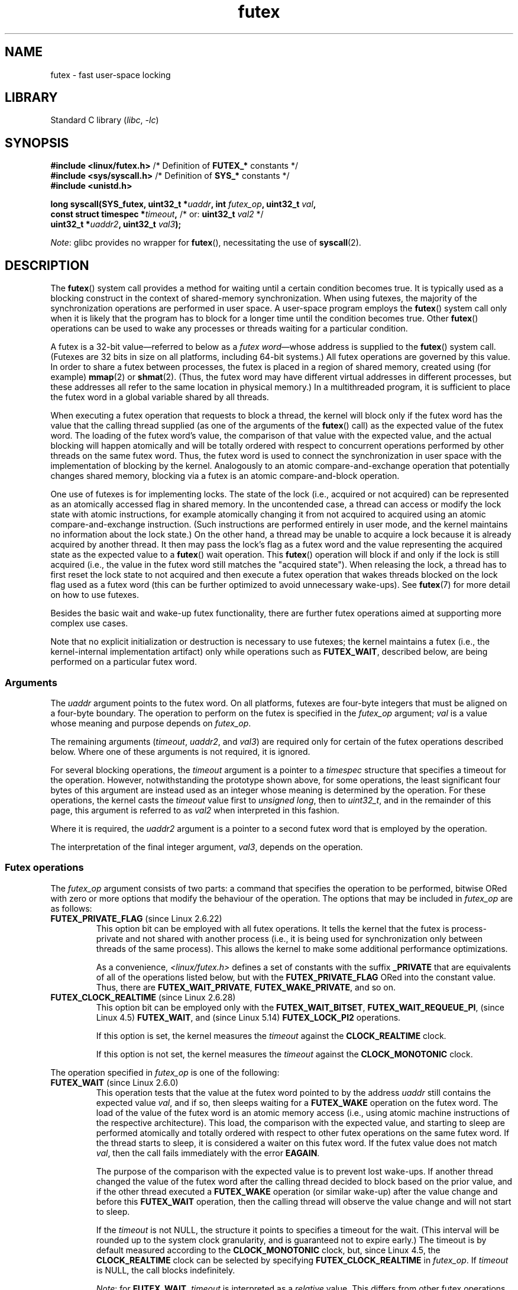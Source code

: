 .\" Copyright, the authors of the Linux man-pages project
.\"
.\" %%%LICENSE_START(FREELY_REDISTRIBUTABLE)
.\" may be freely modified and distributed
.\" %%%LICENSE_END
.\"
.\" FIXME Still to integrate are some points from Torvald Riegel's mail of
.\" 2015-01-23:
.\"       http://thread.gmane.org/gmane.linux.kernel/1703405/focus=7977
.\"
.\" FIXME Do we need to add some text regarding Torvald Riegel's 2015-01-24 mail
.\"       http://thread.gmane.org/gmane.linux.kernel/1703405/focus=1873242
.\"
.TH futex 2 (date) "Linux man-pages (unreleased)"
.SH NAME
futex \- fast user-space locking
.SH LIBRARY
Standard C library
.RI ( libc ,\~ \-lc )
.SH SYNOPSIS
.nf
.P
.BR "#include <linux/futex.h>" "      /* Definition of " FUTEX_* " constants */"
.BR "#include <sys/syscall.h>" "      /* Definition of " SYS_* " constants */"
.B #include <unistd.h>
.P
.BI "long syscall(SYS_futex, uint32_t *" uaddr ", int " futex_op \
", uint32_t " val ,
.BI "             const struct timespec *" timeout \
",   \f[R]/* or:\f[] uint32_t " val2 " \f[R]*/\f[]"
.BI "             uint32_t *" uaddr2 ", uint32_t " val3 );
.fi
.P
.IR Note :
glibc provides no wrapper for
.BR futex (),
necessitating the use of
.BR syscall (2).
.SH DESCRIPTION
The
.BR futex ()
system call provides a method for waiting until a certain condition becomes
true.
It is typically used as a blocking construct in the context of
shared-memory synchronization.
When using futexes, the majority of
the synchronization operations are performed in user space.
A user-space program employs the
.BR futex ()
system call only when it is likely that the program has to block for
a longer time until the condition becomes true.
Other
.BR futex ()
operations can be used to wake any processes or threads waiting
for a particular condition.
.P
A futex is a 32-bit value\[em]referred to below as a
.IR "futex word" \[em]whose
address is supplied to the
.BR futex ()
system call.
(Futexes are 32 bits in size on all platforms, including 64-bit systems.)
All futex operations are governed by this value.
In order to share a futex between processes,
the futex is placed in a region of shared memory,
created using (for example)
.BR mmap (2)
or
.BR shmat (2).
(Thus, the futex word may have different
virtual addresses in different processes,
but these addresses all refer to the same location in physical memory.)
In a multithreaded program, it is sufficient to place the futex word
in a global variable shared by all threads.
.P
When executing a futex operation that requests to block a thread,
the kernel will block only if the futex word has the value that the
calling thread supplied (as one of the arguments of the
.BR futex ()
call) as the expected value of the futex word.
The loading of the futex word's value,
the comparison of that value with the expected value,
and the actual blocking will happen atomically and will be totally ordered
with respect to concurrent operations performed by other threads
on the same futex word.
.\" Notes from Darren Hart (Dec 2015):
.\"     Totally ordered with respect futex operations refers to semantics
.\"     of the ACQUIRE/RELEASE operations and how they impact ordering of
.\"     memory reads and writes. The kernel futex operations are protected
.\"     by spinlocks, which ensure that all operations are serialized
.\"     with respect to one another.
.\"
.\"     This is a lot to attempt to define in this document. Perhaps a
.\"     reference to linux/Documentation/memory-barriers.txt as a footnote
.\"     would be sufficient? Or perhaps for this manual, "serialized" would
.\"     be sufficient, with a footnote regarding "totally ordered" and a
.\"     pointer to the memory-barrier documentation?
Thus, the futex word is used to connect the synchronization in user space
with the implementation of blocking by the kernel.
Analogously to an atomic
compare-and-exchange operation that potentially changes shared memory,
blocking via a futex is an atomic compare-and-block operation.
.\" FIXME(Torvald Riegel):
.\" Eventually we want to have some text in NOTES to satisfy
.\" the reference in the following sentence
.\"     See NOTES for a detailed specification of
.\"     the synchronization semantics.
.P
One use of futexes is for implementing locks.
The state of the lock (i.e., acquired or not acquired)
can be represented as an atomically accessed flag in shared memory.
In the uncontended case,
a thread can access or modify the lock state with atomic instructions,
for example atomically changing it from not acquired to acquired
using an atomic compare-and-exchange instruction.
(Such instructions are performed entirely in user mode,
and the kernel maintains no information about the lock state.)
On the other hand, a thread may be unable to acquire a lock because
it is already acquired by another thread.
It then may pass the lock's flag as a futex word and the value
representing the acquired state as the expected value to a
.BR futex ()
wait operation.
This
.BR futex ()
operation will block if and only if the lock is still acquired
(i.e., the value in the futex word still matches the "acquired state").
When releasing the lock, a thread has to first reset the
lock state to not acquired and then execute a futex
operation that wakes threads blocked on the lock flag used as a futex word
(this can be further optimized to avoid unnecessary wake-ups).
See
.BR futex (7)
for more detail on how to use futexes.
.P
Besides the basic wait and wake-up futex functionality, there are further
futex operations aimed at supporting more complex use cases.
.P
Note that
no explicit initialization or destruction is necessary to use futexes;
the kernel maintains a futex
(i.e., the kernel-internal implementation artifact)
only while operations such as
.BR FUTEX_WAIT ,
described below, are being performed on a particular futex word.
.\"
.SS Arguments
The
.I uaddr
argument points to the futex word.
On all platforms, futexes are four-byte
integers that must be aligned on a four-byte boundary.
The operation to perform on the futex is specified in the
.I futex_op
argument;
.I val
is a value whose meaning and purpose depends on
.IR futex_op .
.P
The remaining arguments
.RI ( timeout ,
.IR uaddr2 ,
and
.IR val3 )
are required only for certain of the futex operations described below.
Where one of these arguments is not required, it is ignored.
.P
For several blocking operations, the
.I timeout
argument is a pointer to a
.I timespec
structure that specifies a timeout for the operation.
However,  notwithstanding the prototype shown above, for some operations,
the least significant four bytes of this argument are instead
used as an integer whose meaning is determined by the operation.
For these operations, the kernel casts the
.I timeout
value first to
.IR "unsigned long",
then to
.IR uint32_t ,
and in the remainder of this page, this argument is referred to as
.I val2
when interpreted in this fashion.
.P
Where it is required, the
.I uaddr2
argument is a pointer to a second futex word that is employed
by the operation.
.P
The interpretation of the final integer argument,
.IR val3 ,
depends on the operation.
.\"
.\""""""""""""""""""""""""""""""""""""""""""""""""""""""""""""""""""""""
.\"
.SS Futex operations
The
.I futex_op
argument consists of two parts:
a command that specifies the operation to be performed,
bitwise ORed with zero or more options that
modify the behaviour of the operation.
The options that may be included in
.I futex_op
are as follows:
.TP
.BR FUTEX_PRIVATE_FLAG " (since Linux 2.6.22)"
.\" commit 34f01cc1f512fa783302982776895c73714ebbc2
This option bit can be employed with all futex operations.
It tells the kernel that the futex is process-private and not shared
with another process (i.e., it is being used for synchronization
only between threads of the same process).
This allows the kernel to make some additional performance optimizations.
.\" I.e., It allows the kernel choose the fast path for validating
.\" the user-space address and avoids expensive VMA lookups,
.\" taking reference counts on file backing store, and so on.
.IP
As a convenience,
.I <linux/futex.h>
defines a set of constants with the suffix
.B _PRIVATE
that are equivalents of all of the operations listed below,
.\" except the obsolete FUTEX_FD, for which the "private" flag was
.\" meaningless
but with the
.B FUTEX_PRIVATE_FLAG
ORed into the constant value.
Thus, there are
.BR FUTEX_WAIT_PRIVATE ,
.BR FUTEX_WAKE_PRIVATE ,
and so on.
.TP
.BR FUTEX_CLOCK_REALTIME " (since Linux 2.6.28)"
.\" commit 1acdac104668a0834cfa267de9946fac7764d486
This option bit can be employed only with the
.BR FUTEX_WAIT_BITSET ,
.BR FUTEX_WAIT_REQUEUE_PI ,
(since Linux 4.5)
.\" commit 337f13046ff03717a9e99675284a817527440a49
.BR FUTEX_WAIT ,
and
(since Linux 5.14)
.\" commit bf22a6976897977b0a3f1aeba6823c959fc4fdae
.B FUTEX_LOCK_PI2
operations.
.IP
If this option is set, the kernel measures the
.I timeout
against the
.B CLOCK_REALTIME
clock.
.IP
If this option is not set, the kernel measures the
.I timeout
against the
.B CLOCK_MONOTONIC
clock.
.P
The operation specified in
.I futex_op
is one of the following:
.\"
.\""""""""""""""""""""""""""""""""""""""""""""""""""""""""""""""""""""""
.\"
.TP
.BR FUTEX_WAIT " (since Linux 2.6.0)"
.\" Strictly speaking, since some time in Linux 2.5.x
This operation tests that the value at the
futex word pointed to by the address
.I uaddr
still contains the expected value
.IR val ,
and if so, then sleeps waiting for a
.B FUTEX_WAKE
operation on the futex word.
The load of the value of the futex word is an atomic memory
access (i.e., using atomic machine instructions of the respective
architecture).
This load, the comparison with the expected value, and
starting to sleep are performed atomically
.\" FIXME: Torvald, I think we may need to add some explanation of
.\" "totally ordered" here.
and totally ordered
with respect to other futex operations on the same futex word.
If the thread starts to sleep,
it is considered a waiter on this futex word.
If the futex value does not match
.IR val ,
then the call fails immediately with the error
.BR EAGAIN .
.IP
The purpose of the comparison with the expected value is to prevent lost
wake-ups.
If another thread changed the value of the futex word after the
calling thread decided to block based on the prior value,
and if the other thread executed a
.B FUTEX_WAKE
operation (or similar wake-up) after the value change and before this
.B FUTEX_WAIT
operation, then the calling thread will observe the
value change and will not start to sleep.
.IP
If the
.I timeout
is not NULL, the structure it points to specifies a
timeout for the wait.
(This interval will be rounded up to the system clock granularity,
and is guaranteed not to expire early.)
The timeout is by default measured according to the
.B CLOCK_MONOTONIC
clock, but, since Linux 4.5, the
.B CLOCK_REALTIME
clock can be selected by specifying
.B FUTEX_CLOCK_REALTIME
in
.IR futex_op .
If
.I timeout
is NULL, the call blocks indefinitely.
.IP
.IR Note :
for
.BR FUTEX_WAIT ,
.I timeout
is interpreted as a
.I relative
value.
This differs from other futex operations, where
.I timeout
is interpreted as an absolute value.
To obtain the equivalent of
.B FUTEX_WAIT
with an absolute timeout, employ
.B FUTEX_WAIT_BITSET
with
.I val3
specified as
.BR FUTEX_BITSET_MATCH_ANY .
.IP
The arguments
.I uaddr2
and
.I val3
are ignored.
.\" FIXME . (Torvald) I think we should remove this.  Or maybe adapt to a
.\" different example.
.\"
.\"     For
.\"     .BR futex (7),
.\"     this call is executed if decrementing the count gave a negative value
.\"     (indicating contention),
.\"     and will sleep until another process or thread releases
.\"     the futex and executes the
.\"     .B FUTEX_WAKE
.\"     operation.
.\"
.\""""""""""""""""""""""""""""""""""""""""""""""""""""""""""""""""""""""
.\"
.TP
.BR FUTEX_WAKE " (since Linux 2.6.0)"
.\" Strictly speaking, since Linux 2.5.x
This operation wakes at most
.I val
of the waiters that are waiting (e.g., inside
.BR FUTEX_WAIT )
on the futex word at the address
.IR uaddr .
Most commonly,
.I val
is specified as either 1 (wake up a single waiter) or
.B INT_MAX
(wake up all waiters).
No guarantee is provided about which waiters are awoken
(e.g., a waiter with a higher scheduling priority is not guaranteed
to be awoken in preference to a waiter with a lower priority).
.IP
The arguments
.IR timeout ,
.IR uaddr2 ,
and
.I val3
are ignored.
.\" FIXME . (Torvald) I think we should remove this.  Or maybe adapt to
.\" a different example.
.\"
.\"     For
.\"     .BR futex (7),
.\"     this is executed if incrementing the count showed that
.\"     there were waiters,
.\"     once the futex value has been set to 1
.\"     (indicating that it is available).
.\"
.\" How does "incrementing the count show that there were waiters"?
.\"
.\""""""""""""""""""""""""""""""""""""""""""""""""""""""""""""""""""""""
.\"
.TP
.BR FUTEX_FD " (from Linux 2.6.0 up to and including Linux 2.6.25)"
.\" Strictly speaking, from Linux 2.5.x to Linux 2.6.25
This operation creates a file descriptor that is associated with
the futex at
.IR uaddr .
The caller must close the returned file descriptor after use.
When another process or thread performs a
.B FUTEX_WAKE
on the futex word, the file descriptor indicates as being readable with
.BR select (2),
.BR poll (2),
and
.BR epoll (7)
.IP
The file descriptor can be used to obtain asynchronous notifications: if
.I val
is nonzero, then, when another process or thread executes a
.BR FUTEX_WAKE ,
the caller will receive the signal number that was passed in
.IR val .
.IP
The arguments
.IR timeout ,
.IR uaddr2 ,
and
.I val3
are ignored.
.IP
Because it was inherently racy,
.B FUTEX_FD
has been removed
.\" commit 82af7aca56c67061420d618cc5a30f0fd4106b80
from Linux 2.6.26 onward.
.\"
.\""""""""""""""""""""""""""""""""""""""""""""""""""""""""""""""""""""""
.\"
.TP
.BR FUTEX_REQUEUE " (since Linux 2.6.0)"
This operation performs the same task as
.B FUTEX_CMP_REQUEUE
(see below), except that no check is made using the value in
.IR  val3 .
(The argument
.I val3
is ignored.)
.\"
.\""""""""""""""""""""""""""""""""""""""""""""""""""""""""""""""""""""""
.\"
.TP
.BR FUTEX_CMP_REQUEUE " (since Linux 2.6.7)"
This operation first checks whether the location
.I uaddr
still contains the value
.IR val3 .
If not, the operation fails with the error
.BR EAGAIN .
Otherwise, the operation wakes up a maximum of
.I val
waiters that are waiting on the futex at
.IR uaddr .
If there are more than
.I val
waiters, then the remaining waiters are removed
from the wait queue of the source futex at
.I uaddr
and added to the wait queue of the target futex at
.IR uaddr2 .
The
.I val2
argument specifies an upper limit on the number of waiters
that are requeued to the futex at
.IR uaddr2 .
.IP
.\" FIXME(Torvald) Is the following correct?  Or is just the decision
.\" which threads to wake or requeue part of the atomic operation?
The load from
.I uaddr
is an atomic memory access (i.e., using atomic machine instructions of
the respective architecture).
This load, the comparison with
.IR val3 ,
and the requeueing of any waiters are performed atomically and totally
ordered with respect to other operations on the same futex word.
.\" Notes from a f2f conversation with Thomas Gleixner (Aug 2015): ###
.\"	The operation is serialized with respect to operations on both
.\"	source and target futex. No other waiter can enqueue itself
.\"	for waiting and no other waiter can dequeue itself because of
.\"	a timeout or signal.
.IP
Typical values to specify for
.I val
are 0 or 1.
(Specifying
.B INT_MAX
is not useful, because it would make the
.B FUTEX_CMP_REQUEUE
operation equivalent to
.BR FUTEX_WAKE .)
The limit value specified via
.I val2
is typically either 1 or
.BR INT_MAX .
(Specifying the argument as 0 is not useful, because it would make the
.B FUTEX_CMP_REQUEUE
operation equivalent to
.BR FUTEX_WAKE .)
.IP
The
.B FUTEX_CMP_REQUEUE
operation was added as a replacement for the earlier
.BR FUTEX_REQUEUE .
The difference is that the check of the value at
.I uaddr
can be used to ensure that requeueing happens only under certain
conditions, which allows race conditions to be avoided in certain use cases.
.\" But, as Rich Felker points out, there remain valid use cases for
.\" FUTEX_REQUEUE, for example, when the calling thread is requeuing
.\" the target(s) to a lock that the calling thread owns
.\"     From: Rich Felker <dalias@libc.org>
.\"     Date: Wed, 29 Oct 2014 22:43:17 -0400
.\"     To: Darren Hart <dvhart@infradead.org>
.\"     CC: libc-alpha@sourceware.org, ...
.\"     Subject: Re: Add futex wrapper to glibc?
.IP
Both
.B FUTEX_REQUEUE
and
.B FUTEX_CMP_REQUEUE
can be used to avoid "thundering herd" wake-ups that could occur when using
.B FUTEX_WAKE
in cases where all of the waiters that are woken need to acquire
another futex.
Consider the following scenario,
where multiple waiter threads are waiting on B,
a wait queue implemented using a futex:
.IP
.in +4n
.EX
lock(A)
while (!check_value(V)) {
    unlock(A);
    block_on(B);
    lock(A);
};
unlock(A);
.EE
.in
.IP
If a waker thread used
.BR FUTEX_WAKE ,
then all waiters waiting on B would be woken up,
and they would all try to acquire lock A.
However, waking all of the threads in this manner would be pointless because
all except one of the threads would immediately block on lock A again.
By contrast, a requeue operation wakes just one waiter and moves
the other waiters to lock A,
and when the woken waiter unlocks A then the next waiter can proceed.
.\"
.\""""""""""""""""""""""""""""""""""""""""""""""""""""""""""""""""""""""
.\"
.TP
.BR FUTEX_WAKE_OP " (since Linux 2.6.14)"
.\" commit 4732efbeb997189d9f9b04708dc26bf8613ed721
.\"	Author: Jakub Jelinek <jakub@redhat.com>
.\"	Date:   Tue Sep 6 15:16:25 2005 -0700
.\" FIXME. (Torvald) The glibc condvar implementation is currently being
.\"     revised (e.g., to not use an internal lock anymore).
.\"     It is probably more future-proof to remove this paragraph.
.\" [Torvald, do you have an update here?]
This operation was added to support some user-space use cases
where more than one futex must be handled at the same time.
The most notable example is the implementation of
.BR pthread_cond_signal (3),
which requires operations on two futexes,
the one used to implement the mutex and the one used in the implementation
of the wait queue associated with the condition variable.
.B FUTEX_WAKE_OP
allows such cases to be implemented without leading to
high rates of contention and context switching.
.IP
The
.B FUTEX_WAKE_OP
operation is equivalent to executing the following code atomically
and totally ordered with respect to other futex operations on
any of the two supplied futex words:
.IP
.in +4n
.EX
uint32_t oldval = *(uint32_t *) uaddr2;
*(uint32_t *) uaddr2 = oldval \f[I]op\f[] \f[I]oparg\f[];
futex(uaddr, FUTEX_WAKE, val, 0, 0, 0);
if (oldval \f[I]cmp\f[] \f[I]cmparg\f[])
    futex(uaddr2, FUTEX_WAKE, val2, 0, 0, 0);
.EE
.in
.IP
In other words,
.B FUTEX_WAKE_OP
does the following:
.RS
.IP \[bu] 3
saves the original value of the futex word at
.I uaddr2
and performs an operation to modify the value of the futex at
.IR uaddr2 ;
this is an atomic read-modify-write memory access (i.e., using atomic
machine instructions of the respective architecture)
.IP \[bu]
wakes up a maximum of
.I val
waiters on the futex for the futex word at
.IR uaddr ;
and
.IP \[bu]
dependent on the results of a test of the original value of the
futex word at
.IR uaddr2 ,
wakes up a maximum of
.I val2
waiters on the futex for the futex word at
.IR uaddr2 .
.RE
.IP
The operation and comparison that are to be performed are encoded
in the bits of the argument
.IR val3 .
Pictorially, the encoding is:
.IP
.in +4n
.EX
+---+---+-----------+-----------+
|op |cmp|   oparg   |  cmparg   |
+---+---+-----------+-----------+
  4   4       12          12    <== # of bits
.EE
.in
.IP
Expressed in code, the encoding is:
.IP
.in +4n
.EX
#define FUTEX_OP(op, oparg, cmp, cmparg) \[rs]
                (((op & 0xf) << 28) | \[rs]
                ((cmp & 0xf) << 24) | \[rs]
                ((oparg & 0xfff) << 12) | \[rs]
                (cmparg & 0xfff))
.EE
.in
.IP
In the above,
.I op
and
.I cmp
are each one of the codes listed below.
The
.I oparg
and
.I cmparg
components are literal numeric values, except as noted below.
.IP
The
.I op
component has one of the following values:
.IP
.in +4n
.EX
FUTEX_OP_SET        0  /* uaddr2 = oparg; */
FUTEX_OP_ADD        1  /* uaddr2 += oparg; */
FUTEX_OP_OR         2  /* uaddr2 |= oparg; */
FUTEX_OP_ANDN       3  /* uaddr2 &= \[ti]oparg; */
FUTEX_OP_XOR        4  /* uaddr2 \[ha]= oparg; */
.EE
.in
.IP
In addition, bitwise ORing the following value into
.I op
causes
.I (1\~<<\~oparg)
to be used as the operand:
.IP
.in +4n
.EX
FUTEX_OP_ARG_SHIFT  8  /* Use (1 << oparg) as operand */
.EE
.in
.IP
The
.I cmp
field is one of the following:
.IP
.in +4n
.EX
FUTEX_OP_CMP_EQ     0  /* if (oldval == cmparg) wake */
FUTEX_OP_CMP_NE     1  /* if (oldval != cmparg) wake */
FUTEX_OP_CMP_LT     2  /* if (oldval < cmparg) wake */
FUTEX_OP_CMP_LE     3  /* if (oldval <= cmparg) wake */
FUTEX_OP_CMP_GT     4  /* if (oldval > cmparg) wake */
FUTEX_OP_CMP_GE     5  /* if (oldval >= cmparg) wake */
.EE
.in
.IP
The return value of
.B FUTEX_WAKE_OP
is the sum of the number of waiters woken on the futex
.I uaddr
plus the number of waiters woken on the futex
.IR uaddr2 .
.\"
.\""""""""""""""""""""""""""""""""""""""""""""""""""""""""""""""""""""""
.\"
.TP
.BR FUTEX_WAIT_BITSET " (since Linux 2.6.25)"
.\" commit cd689985cf49f6ff5c8eddc48d98b9d581d9475d
This operation is like
.B FUTEX_WAIT
except that
.I val3
is used to provide a 32-bit bit mask to the kernel.
This bit mask, in which at least one bit must be set,
is stored in the kernel-internal state of the waiter.
See the description of
.B FUTEX_WAKE_BITSET
for further details.
.IP
If
.I timeout
is not NULL, the structure it points to specifies
an absolute timeout for the wait operation.
If
.I timeout
is NULL, the operation can block indefinitely.
.IP
The
.I uaddr2
argument is ignored.
.\"
.\""""""""""""""""""""""""""""""""""""""""""""""""""""""""""""""""""""""
.\"
.TP
.BR FUTEX_WAKE_BITSET " (since Linux 2.6.25)"
.\" commit cd689985cf49f6ff5c8eddc48d98b9d581d9475d
This operation is the same as
.B FUTEX_WAKE
except that the
.I val3
argument is used to provide a 32-bit bit mask to the kernel.
This bit mask, in which at least one bit must be set,
is used to select which waiters should be woken up.
The selection is done by a bitwise AND of the "wake" bit mask
(i.e., the value in
.IR val3 )
and the bit mask which is stored in the kernel-internal
state of the waiter (the "wait" bit mask that is set using
.BR FUTEX_WAIT_BITSET ).
All of the waiters for which the result of the AND is nonzero are woken up;
the remaining waiters are left sleeping.
.IP
The effect of
.B FUTEX_WAIT_BITSET
and
.B FUTEX_WAKE_BITSET
is to allow selective wake-ups among multiple waiters that are blocked
on the same futex.
However, note that, depending on the use case,
employing this bit-mask multiplexing feature on a
futex can be less efficient than simply using multiple futexes,
because employing bit-mask multiplexing requires the kernel
to check all waiters on a futex,
including those that are not interested in being woken up
(i.e., they do not have the relevant bit set in their "wait" bit mask).
.\" According to http://locklessinc.com/articles/futex_cheat_sheet/:
.\"
.\"    "The original reason for the addition of these extensions
.\"     was to improve the performance of pthread read-write locks
.\"     in glibc. However, the pthreads library no longer uses the
.\"     same locking algorithm, and these extensions are not used
.\"     without the bitset parameter being all ones.
.\"
.\" The page goes on to note that the FUTEX_WAIT_BITSET operation
.\" is nevertheless used (with a bit mask of all ones) in order to
.\" obtain the absolute timeout functionality that is useful
.\" for efficiently implementing Pthreads APIs (which use absolute
.\" timeouts); FUTEX_WAIT provides only relative timeouts.
.IP
The constant
.BR FUTEX_BITSET_MATCH_ANY ,
which corresponds to all 32 bits set in the bit mask, can be used as the
.I val3
argument for
.B FUTEX_WAIT_BITSET
and
.BR FUTEX_WAKE_BITSET .
Other than differences in the handling of the
.I timeout
argument, the
.B FUTEX_WAIT
operation is equivalent to
.B FUTEX_WAIT_BITSET
with
.I val3
specified as
.BR FUTEX_BITSET_MATCH_ANY ;
that is, allow a wake-up by any waker.
The
.B FUTEX_WAKE
operation is equivalent to
.B FUTEX_WAKE_BITSET
with
.I val3
specified as
.BR FUTEX_BITSET_MATCH_ANY ;
that is, wake up any waiter(s).
.IP
The
.I uaddr2
and
.I timeout
arguments are ignored.
.\"
.\""""""""""""""""""""""""""""""""""""""""""""""""""""""""""""""""""""""
.\"
.SS Priority-inheritance futexes
Linux supports priority-inheritance (PI) futexes in order to handle
priority-inversion problems that can be encountered with
normal futex locks.
Priority inversion is the problem that occurs when a high-priority
task is blocked waiting to acquire a lock held by a low-priority task,
while tasks at an intermediate priority continuously preempt
the low-priority task from the CPU.
Consequently, the low-priority task makes no progress toward
releasing the lock, and the high-priority task remains blocked.
.P
Priority inheritance is a mechanism for dealing with
the priority-inversion problem.
With this mechanism, when a high-priority task becomes blocked
by a lock held by a low-priority task,
the priority of the low-priority task is temporarily raised
to that of the high-priority task,
so that it is not preempted by any intermediate level tasks,
and can thus make progress toward releasing the lock.
To be effective, priority inheritance must be transitive,
meaning that if a high-priority task blocks on a lock
held by a lower-priority task that is itself blocked by a lock
held by another intermediate-priority task
(and so on, for chains of arbitrary length),
then both of those tasks
(or more generally, all of the tasks in a lock chain)
have their priorities raised to be the same as the high-priority task.
.P
From a user-space perspective,
what makes a futex PI-aware is a policy agreement (described below)
between user space and the kernel about the value of the futex word,
coupled with the use of the PI-futex operations described below.
(Unlike the other futex operations described above,
the PI-futex operations are designed
for the implementation of very specific IPC mechanisms.)
.\"
.\" Quoting Darren Hart:
.\"     These opcodes paired with the PI futex value policy (described below)
.\"     defines a "futex" as PI aware. These were created very specifically
.\"     in support of PI pthread_mutexes, so it makes a lot more sense to
.\"     talk about a PI aware pthread_mutex, than a PI aware futex, since
.\"     there is a lot of policy and scaffolding that has to be built up
.\"     around it to use it properly (this is what a PI pthread_mutex is).
.P
.\"       mtk: The following text is drawn from the Hart/Guniguntala paper
.\"       (listed in SEE ALSO), but I have reworded some pieces
.\"       significantly.
.\"
The PI-futex operations described below differ from the other
futex operations in that they impose policy on the use of the value of the
futex word:
.IP \[bu] 3
If the lock is not acquired, the futex word's value shall be 0.
.IP \[bu]
If the lock is acquired, the futex word's value shall
be the thread ID (TID;
see
.BR gettid (2))
of the owning thread.
.IP \[bu]
If the lock is owned and there are threads contending for the lock,
then the
.B FUTEX_WAITERS
bit shall be set in the futex word's value; in other words, this value is:
.IP
.in +4n
.EX
FUTEX_WAITERS | TID
.EE
.in
.IP
(Note that is invalid for a PI futex word to have no owner and
.B FUTEX_WAITERS
set.)
.P
With this policy in place,
a user-space application can acquire an unacquired
lock or release a lock using atomic instructions executed in user mode
(e.g., a compare-and-swap operation such as
.I cmpxchg
on the x86 architecture).
Acquiring a lock simply consists of using compare-and-swap to atomically
set the futex word's value to the caller's TID if its previous value was 0.
Releasing a lock requires using compare-and-swap to set the futex word's
value to 0 if the previous value was the expected TID.
.P
If a futex is already acquired (i.e., has a nonzero value),
waiters must employ the
.B FUTEX_LOCK_PI
or
.B FUTEX_LOCK_PI2
operations to acquire the lock.
If other threads are waiting for the lock, then the
.B FUTEX_WAITERS
bit is set in the futex value;
in this case, the lock owner must employ the
.B FUTEX_UNLOCK_PI
operation to release the lock.
.P
In the cases where callers are forced into the kernel
(i.e., required to perform a
.BR futex ()
call),
they then deal directly with a so-called RT-mutex,
a kernel locking mechanism which implements the required
priority-inheritance semantics.
After the RT-mutex is acquired, the futex value is updated accordingly,
before the calling thread returns to user space.
.P
It is important to note
.\" tglx (July 2015):
.\"     If there are multiple waiters on a pi futex then a wake pi operation
.\"     will wake the first waiter and hand over the lock to this waiter. This
.\"     includes handing over the rtmutex which represents the futex in the
.\"     kernel. The strict requirement is that the futex owner and the rtmutex
.\"     owner must be the same, except for the update period which is
.\"     serialized by the futex internal locking. That means the kernel must
.\"     update the user-space value prior to returning to user space
that the kernel will update the futex word's value prior
to returning to user space.
(This prevents the possibility of the futex word's value ending
up in an invalid state, such as having an owner but the value being 0,
or having waiters but not having the
.B FUTEX_WAITERS
bit set.)
.P
If a futex has an associated RT-mutex in the kernel
(i.e., there are blocked waiters)
and the owner of the futex/RT-mutex dies unexpectedly,
then the kernel cleans up the RT-mutex and hands it over to the next waiter.
This in turn requires that the user-space value is updated accordingly.
To indicate that this is required, the kernel sets the
.B FUTEX_OWNER_DIED
bit in the futex word along with the thread ID of the new owner.
User space can detect this situation via the presence of the
.B FUTEX_OWNER_DIED
bit and is then responsible for cleaning up the stale state left over by
the dead owner.
.\" tglx (July 2015):
.\"     The FUTEX_OWNER_DIED bit can also be set on uncontended futexes, where
.\"     the kernel has no state associated. This happens via the robust futex
.\"     mechanism. In that case the futex value will be set to
.\"     FUTEX_OWNER_DIED. The robust futex mechanism is also available for non
.\"     PI futexes.
.P
PI futexes are operated on by specifying one of the values listed below in
.IR futex_op .
Note that the PI futex operations must be used as paired operations
and are subject to some additional requirements:
.IP \[bu] 3
.BR FUTEX_LOCK_PI ,
.BR FUTEX_LOCK_PI2 ,
and
.B FUTEX_TRYLOCK_PI
pair with
.BR FUTEX_UNLOCK_PI .
.B FUTEX_UNLOCK_PI
must be called only on a futex owned by the calling thread,
as defined by the value policy, otherwise the error
.B EPERM
results.
.IP \[bu]
.B FUTEX_WAIT_REQUEUE_PI
pairs with
.BR FUTEX_CMP_REQUEUE_PI .
This must be performed from a non-PI futex to a distinct PI futex
(or the error
.B EINVAL
results).
Additionally,
.I val
(the number of waiters to be woken) must be 1
(or the error
.B EINVAL
results).
.P
The PI futex operations are as follows:
.\"
.\""""""""""""""""""""""""""""""""""""""""""""""""""""""""""""""""""""""
.\"
.TP
.BR FUTEX_LOCK_PI " (since Linux 2.6.18)"
.\" commit c87e2837be82df479a6bae9f155c43516d2feebc
This operation is used after an attempt to acquire
the lock via an atomic user-mode instruction failed
because the futex word has a nonzero value\[em]specifically,
because it contained the (PID-namespace-specific) TID of the lock owner.
.IP
The operation checks the value of the futex word at the address
.IR uaddr .
If the value is 0, then the kernel tries to atomically set
the futex value to the caller's TID.
If the futex word's value is nonzero,
the kernel atomically sets the
.B FUTEX_WAITERS
bit, which signals the futex owner that it cannot unlock the futex in
user space atomically by setting the futex value to 0.
.\" tglx (July 2015):
.\"     The operation here is similar to the FUTEX_WAIT logic. When the user
.\"     space atomic acquire does not succeed because the futex value was non
.\"     zero, then the waiter goes into the kernel, takes the kernel internal
.\"     lock and retries the acquisition under the lock. If the acquisition
.\"     does not succeed either, then it sets the FUTEX_WAITERS bit, to signal
.\"     the lock owner that it needs to go into the kernel. Here is the pseudo
.\"     code:
.\"
.\"     	lock(kernel_lock);
.\"     retry:
.\"
.\"     	/*
.\"     	 * Owner might have unlocked in user space before we
.\"     	 * were able to set the waiter bit.
.\"              */
.\"             if (atomic_acquire(futex) == SUCCESS) {
.\"     	   unlock(kernel_lock());
.\"     	   return 0;
.\"     	}
.\"
.\"     	/*
.\"     	 * Owner might have unlocked after the above atomic_acquire()
.\"     	 * attempt.
.\"     	 */
.\"     	if (atomic_set_waiters_bit(futex) != SUCCESS)
.\"     	   goto retry;
.\"
.\"     	queue_waiter();
.\"     	unlock(kernel_lock);
.\"     	block();
.\"
After that, the kernel:
.RS
.IP (1) 5
Tries to find the thread which is associated with the owner TID.
.IP (2)
Creates or reuses kernel state on behalf of the owner.
(If this is the first waiter, there is no kernel state for this
futex, so kernel state is created by locking the RT-mutex
and the futex owner is made the owner of the RT-mutex.
If there are existing waiters, then the existing state is reused.)
.IP (3)
Attaches the waiter to the futex
(i.e., the waiter is enqueued on the RT-mutex waiter list).
.RE
.IP
If more than one waiter exists,
the enqueueing of the waiter is in descending priority order.
(For information on priority ordering, see the discussion of the
.BR SCHED_DEADLINE ,
.BR SCHED_FIFO ,
and
.B SCHED_RR
scheduling policies in
.BR sched (7).)
The owner inherits either the waiter's CPU bandwidth
(if the waiter is scheduled under the
.B SCHED_DEADLINE
policy) or the waiter's priority (if the waiter is scheduled under the
.B SCHED_RR
or
.B SCHED_FIFO
policy).
.\" August 2015:
.\"     mtk: If the realm is restricted purely to SCHED_OTHER (SCHED_NORMAL)
.\"          processes, does the nice value come into play also?
.\"
.\"     tglx: No. SCHED_OTHER/NORMAL tasks are handled in FIFO order
This inheritance follows the lock chain in the case of nested locking
.\" (i.e., task 1 blocks on lock A, held by task 2,
.\" while task 2 blocks on lock B, held by task 3)
and performs deadlock detection.
.IP
The
.I timeout
argument provides a timeout for the lock attempt.
If
.I timeout
is not NULL, the structure it points to specifies
an absolute timeout, measured against the
.B CLOCK_REALTIME
clock.
.\" 2016-07-07 response from Thomas Gleixner on LKML:
.\" From: Thomas Gleixner <tglx@linutronix.de>
.\" Date: 6 July 2016 at 20:57
.\" Subject: Re: futex: Allow FUTEX_CLOCK_REALTIME with FUTEX_WAIT op
.\"
.\" On Thu, 23 Jun 2016, Michael Kerrisk (man-pages) wrote:
.\" > On 06/23/2016 08:28 PM, Darren Hart wrote:
.\" > > And as a follow-on, what is the reason for FUTEX_LOCK_PI only using
.\" > > CLOCK_REALTIME? It seems reasonable to me that a user may want to wait a
.\" > > specific amount of time, regardless of wall time.
.\" >
.\" > Yes, that's another weird inconsistency.
.\"
.\" The reason is that phtread_mutex_timedlock() uses absolute timeouts based on
.\" CLOCK_REALTIME. glibc folks asked to make that the default behaviour back
.\" then when we added LOCK_PI.
If
.I timeout
is NULL, the operation will block indefinitely.
.IP
The
.IR uaddr2 ,
.IR val ,
and
.I val3
arguments are ignored.
.\"
.\""""""""""""""""""""""""""""""""""""""""""""""""""""""""""""""""""""""
.\"
.TP
.BR FUTEX_LOCK_PI2 " (since Linux 5.14)"
.\" commit bf22a6976897977b0a3f1aeba6823c959fc4fdae
This operation is the same as
.BR FUTEX_LOCK_PI ,
except that the clock against which
.I timeout
is measured is selectable.
By default, the (absolute) timeout specified in
.I timeout
is measured against the
.B CLOCK_MONOTONIC
clock, but if the
.B FUTEX_CLOCK_REALTIME
flag is specified in
.IR futex_op ,
then the timeout is measured against the
.B CLOCK_REALTIME
clock.
.\"
.\""""""""""""""""""""""""""""""""""""""""""""""""""""""""""""""""""""""
.\"
.TP
.BR FUTEX_TRYLOCK_PI " (since Linux 2.6.18)"
.\" commit c87e2837be82df479a6bae9f155c43516d2feebc
This operation tries to acquire the lock at
.IR uaddr .
It is invoked when a user-space atomic acquire did not
succeed because the futex word was not 0.
.IP
Because the kernel has access to more state information than user space,
acquisition of the lock might succeed if performed by the
kernel in cases where the futex word
(i.e., the state information accessible to use-space) contains stale state
.RB ( FUTEX_WAITERS
and/or
.BR FUTEX_OWNER_DIED ).
This can happen when the owner of the futex died.
User space cannot handle this condition in a race-free manner,
but the kernel can fix this up and acquire the futex.
.\" Paraphrasing a f2f conversation with Thomas Gleixner about the
.\" above point (Aug 2015): ###
.\"	There is a rare possibility of a race condition involving an
.\"	uncontended futex with no owner, but with waiters.  The
.\"	kernel-user-space contract is that if a futex is nonzero, you must
.\"	go into kernel.  The futex was owned by a task, and that task dies
.\"	but there are no waiters, so the futex value is non zero.
.\"	Therefore, the next locker has to go into the kernel,
.\"	so that the kernel has a chance to clean up. (CMXCH on zero
.\"	in user space would fail, so kernel has to clean up.)
.\" Darren Hart (Oct 2015):
.\"     The trylock in the kernel has more state, so it can independently
.\"     verify the flags that user space must trust implicitly.
.IP
The
.IR uaddr2 ,
.IR val ,
.IR timeout ,
and
.I val3
arguments are ignored.
.\"
.\""""""""""""""""""""""""""""""""""""""""""""""""""""""""""""""""""""""
.\"
.TP
.BR FUTEX_UNLOCK_PI " (since Linux 2.6.18)"
.\" commit c87e2837be82df479a6bae9f155c43516d2feebc
This operation wakes the top priority waiter that is waiting in
.B FUTEX_LOCK_PI
or
.B FUTEX_LOCK_PI2
on the futex address provided by the
.I uaddr
argument.
.IP
This is called when the user-space value at
.I uaddr
cannot be changed atomically from a TID (of the owner) to 0.
.IP
The
.IR uaddr2 ,
.IR val ,
.IR timeout ,
and
.I val3
arguments are ignored.
.\"
.\""""""""""""""""""""""""""""""""""""""""""""""""""""""""""""""""""""""
.\"
.TP
.BR FUTEX_CMP_REQUEUE_PI " (since Linux 2.6.31)"
.\" commit 52400ba946759af28442dee6265c5c0180ac7122
This operation is a PI-aware variant of
.BR FUTEX_CMP_REQUEUE .
It requeues waiters that are blocked via
.B FUTEX_WAIT_REQUEUE_PI
on
.I uaddr
from a non-PI source futex
.RI ( uaddr )
to a PI target futex
.RI ( uaddr2 ).
.IP
As with
.BR FUTEX_CMP_REQUEUE ,
this operation wakes up a maximum of
.I val
waiters that are waiting on the futex at
.IR uaddr .
However, for
.BR FUTEX_CMP_REQUEUE_PI ,
.I val
is required to be 1
(since the main point is to avoid a thundering herd).
The remaining waiters are removed from the wait queue of the source futex at
.I uaddr
and added to the wait queue of the target futex at
.IR uaddr2 .
.IP
The
.I val2
.\" val2 is the cap on the number of requeued waiters.
.\" In the glibc pthread_cond_broadcast() implementation, this argument
.\" is specified as INT_MAX, and for pthread_cond_signal() it is 0.
and
.I val3
arguments serve the same purposes as for
.BR FUTEX_CMP_REQUEUE .
.\"
.\"       The page at http://locklessinc.com/articles/futex_cheat_sheet/
.\"       notes that "priority-inheritance Futex to priority-inheritance
.\"       Futex requeues are currently unsupported". However, probably
.\"       the page does not need to say nothing about this, since
.\"       Thomas Gleixner commented (July 2015): "they never will be
.\"       supported because they make no sense at all"
.\"
.\""""""""""""""""""""""""""""""""""""""""""""""""""""""""""""""""""""""
.\"
.TP
.BR FUTEX_WAIT_REQUEUE_PI " (since Linux 2.6.31)"
.\" commit 52400ba946759af28442dee6265c5c0180ac7122
.\"
Wait on a non-PI futex at
.I uaddr
and potentially be requeued (via a
.B FUTEX_CMP_REQUEUE_PI
operation in another task) onto a PI futex at
.IR uaddr2 .
The wait operation on
.I uaddr
is the same as for
.BR FUTEX_WAIT .
.IP
The waiter can be removed from the wait on
.I uaddr
without requeueing on
.I uaddr2
via a
.B FUTEX_WAKE
operation in another task.
In this case, the
.B FUTEX_WAIT_REQUEUE_PI
operation fails with the error
.BR EAGAIN .
.IP
If
.I timeout
is not NULL, the structure it points to specifies
an absolute timeout for the wait operation.
If
.I timeout
is NULL, the operation can block indefinitely.
.IP
The
.I val3
argument is ignored.
.IP
The
.B FUTEX_WAIT_REQUEUE_PI
and
.B FUTEX_CMP_REQUEUE_PI
were added to support a fairly specific use case:
support for priority-inheritance-aware POSIX threads condition variables.
The idea is that these operations should always be paired,
in order to ensure that user space and the kernel remain in sync.
Thus, in the
.B FUTEX_WAIT_REQUEUE_PI
operation, the user-space application pre-specifies the target
of the requeue that takes place in the
.B FUTEX_CMP_REQUEUE_PI
operation.
.\"
.\" Darren Hart notes that a patch to allow glibc to fully support
.\" PI-aware pthreads condition variables has not yet been accepted into
.\" glibc. The story is complex, and can be found at
.\" https://sourceware.org/bugzilla/show_bug.cgi?id=11588
.\" Darren notes that in the meantime, the patch is shipped with various
.\" PREEMPT_RT-enabled Linux systems.
.\"
.\" Related to the preceding, Darren proposed that somewhere, man-pages
.\" should document the following point:
.\"
.\"     While the Linux kernel, since Linux 2.6.31, supports requeueing of
.\"     priority-inheritance (PI) aware mutexes via the
.\"     FUTEX_WAIT_REQUEUE_PI and FUTEX_CMP_REQUEUE_PI futex operations,
.\"     the glibc implementation does not yet take full advantage of this.
.\"     Specifically, the condvar internal data lock remains a non-PI aware
.\"     mutex, regardless of the type of the pthread_mutex associated with
.\"     the condvar. This can lead to an unbounded priority inversion on
.\"     the internal data lock even when associating a PI aware
.\"     pthread_mutex with a condvar during a pthread_cond*_wait
.\"     operation. For this reason, it is not recommended to rely on
.\"     priority inheritance when using pthread condition variables.
.\"
.\" The problem is that the obvious location for this text is
.\" the pthread_cond*wait(3) man page. However, such a man page
.\" does not currently exist.
.\"
.\""""""""""""""""""""""""""""""""""""""""""""""""""""""""""""""""""""""
.\"
.SH RETURN VALUE
In the event of an error (and assuming that
.BR futex ()
was invoked via
.BR syscall (2)),
all operations return \-1 and set
.I errno
to indicate the error.
.P
The return value on success depends on the operation,
as described in the following list:
.TP
.B FUTEX_WAIT
Returns 0 if the caller was woken up.
Note that a wake-up can also be caused by common futex usage patterns
in unrelated code that happened to have previously used the futex word's
memory location (e.g., typical futex-based implementations of
Pthreads mutexes can cause this under some conditions).
Therefore, callers should always conservatively assume that a return
value of 0 can mean a spurious wake-up, and use the futex word's value
(i.e., the user-space synchronization scheme)
to decide whether to continue to block or not.
.TP
.B FUTEX_WAKE
Returns the number of waiters that were woken up.
.TP
.B FUTEX_FD
Returns the new file descriptor associated with the futex.
.TP
.B FUTEX_REQUEUE
Returns the number of waiters that were woken up.
.TP
.B FUTEX_CMP_REQUEUE
Returns the total number of waiters that were woken up or
requeued to the futex for the futex word at
.IR uaddr2 .
If this value is greater than
.IR val ,
then the difference is the number of waiters requeued to the futex for the
futex word at
.IR uaddr2 .
.TP
.B FUTEX_WAKE_OP
Returns the total number of waiters that were woken up.
This is the sum of the woken waiters on the two futexes for
the futex words at
.I uaddr
and
.IR uaddr2 .
.TP
.B FUTEX_WAIT_BITSET
Returns 0 if the caller was woken up.
See
.B FUTEX_WAIT
for how to interpret this correctly in practice.
.TP
.B FUTEX_WAKE_BITSET
Returns the number of waiters that were woken up.
.TP
.B FUTEX_LOCK_PI
Returns 0 if the futex was successfully locked.
.TP
.B FUTEX_LOCK_PI2
Returns 0 if the futex was successfully locked.
.TP
.B FUTEX_TRYLOCK_PI
Returns 0 if the futex was successfully locked.
.TP
.B FUTEX_UNLOCK_PI
Returns 0 if the futex was successfully unlocked.
.TP
.B FUTEX_CMP_REQUEUE_PI
Returns the total number of waiters that were woken up or
requeued to the futex for the futex word at
.IR uaddr2 .
If this value is greater than
.IR val ,
then difference is the number of waiters requeued to the futex for
the futex word at
.IR uaddr2 .
.TP
.B FUTEX_WAIT_REQUEUE_PI
Returns 0 if the caller was successfully requeued to the futex for
the futex word at
.IR uaddr2 .
.\"
.\""""""""""""""""""""""""""""""""""""""""""""""""""""""""""""""""""""""
.\"
.SH ERRORS
.TP
.B EACCES
No read access to the memory of a futex word.
.TP
.B EAGAIN
.RB ( FUTEX_WAIT ,
.BR FUTEX_WAIT_BITSET ,
.BR FUTEX_WAIT_REQUEUE_PI )
The value pointed to by
.I uaddr
was not equal to the expected value
.I val
at the time of the call.
.IP
.BR Note :
on Linux, the symbolic names
.B EAGAIN
and
.B EWOULDBLOCK
(both of which appear in different parts of the kernel futex code)
have the same value.
.TP
.B EAGAIN
.RB ( FUTEX_CMP_REQUEUE ,
.BR FUTEX_CMP_REQUEUE_PI )
The value pointed to by
.I uaddr
is not equal to the expected value
.IR val3 .
.TP
.B EAGAIN
.RB ( FUTEX_LOCK_PI ,
.BR FUTEX_LOCK_PI2 ,
.BR FUTEX_TRYLOCK_PI ,
.BR FUTEX_CMP_REQUEUE_PI )
The futex owner thread ID of
.I uaddr
(for
.BR FUTEX_CMP_REQUEUE_PI :
.IR uaddr2 )
is about to exit,
but has not yet handled the internal state cleanup.
Try again.
.TP
.B EDEADLK
.RB ( FUTEX_LOCK_PI ,
.BR FUTEX_LOCK_PI2 ,
.BR FUTEX_TRYLOCK_PI ,
.BR FUTEX_CMP_REQUEUE_PI )
The futex word at
.I uaddr
is already locked by the caller.
.TP
.B EDEADLK
.\" FIXME . I see that kernel/locking/rtmutex.c uses EDEADLK in some
.\"       places, and EDEADLOCK in others. On almost all architectures
.\"       these constants are synonymous. Is there a reason that both
.\"       names are used?
.\"
.\"       tglx (July 2015): "No. We should probably fix that."
.\"
.RB ( FUTEX_CMP_REQUEUE_PI )
While requeueing a waiter to the PI futex for the futex word at
.IR uaddr2 ,
the kernel detected a deadlock.
.TP
.B EFAULT
A required pointer argument (i.e.,
.IR uaddr ,
.IR uaddr2 ,
or
.IR timeout )
did not point to a valid user-space address.
.TP
.B EINTR
A
.B FUTEX_WAIT
or
.B FUTEX_WAIT_BITSET
operation was interrupted by a signal (see
.BR signal (7)).
Before Linux 2.6.22, this error could also be returned for
a spurious wakeup; since Linux 2.6.22, this no longer happens.
.TP
.B EINVAL
The operation in
.I futex_op
is one of those that employs a timeout, but the supplied
.I timeout
argument was invalid
.RI ( tv_sec
was less than zero, or
.I tv_nsec
was not less than 1,000,000,000).
.TP
.B EINVAL
The operation specified in
.I futex_op
employs one or both of the pointers
.I uaddr
and
.IR uaddr2 ,
but one of these does not point to a valid object\[em]that is,
the address is not four-byte-aligned.
.TP
.B EINVAL
.RB ( FUTEX_WAIT_BITSET ,
.BR FUTEX_WAKE_BITSET )
The bit mask supplied in
.I val3
is zero.
.TP
.B EINVAL
.RB ( FUTEX_CMP_REQUEUE_PI )
.I uaddr
equals
.I uaddr2
(i.e., an attempt was made to requeue to the same futex).
.TP
.B EINVAL
.RB ( FUTEX_FD )
The signal number supplied in
.I val
is invalid.
.TP
.B EINVAL
.RB ( FUTEX_WAKE ,
.BR FUTEX_WAKE_OP ,
.BR FUTEX_WAKE_BITSET ,
.BR FUTEX_REQUEUE ,
.BR FUTEX_CMP_REQUEUE )
The kernel detected an inconsistency between the user-space state at
.I uaddr
and the kernel state\[em]that is, it detected a waiter which waits in
.B FUTEX_LOCK_PI
or
.B FUTEX_LOCK_PI2
on
.IR uaddr .
.TP
.B EINVAL
.RB ( FUTEX_LOCK_PI ,
.BR FUTEX_LOCK_PI2 ,
.BR FUTEX_TRYLOCK_PI ,
.BR FUTEX_UNLOCK_PI )
The kernel detected an inconsistency between the user-space state at
.I uaddr
and the kernel state.
This indicates either state corruption
or that the kernel found a waiter on
.I uaddr
which is waiting via
.B FUTEX_WAIT
or
.BR FUTEX_WAIT_BITSET .
.TP
.B EINVAL
.RB ( FUTEX_CMP_REQUEUE_PI )
The kernel detected an inconsistency between the user-space state at
.I uaddr2
and the kernel state;
.\" From a conversation with Thomas Gleixner (Aug 2015): ###
.\"	The kernel sees: I have non PI state for a futex you tried to
.\"     tell me was PI
that is, the kernel detected a waiter which waits via
.B FUTEX_WAIT
or
.B FUTEX_WAIT_BITSET
on
.IR uaddr2 .
.TP
.B EINVAL
.RB ( FUTEX_CMP_REQUEUE_PI )
The kernel detected an inconsistency between the user-space state at
.I uaddr
and the kernel state;
that is, the kernel detected a waiter which waits via
.B FUTEX_WAIT
or
.B FUTEX_WAIT_BITSET
on
.IR uaddr .
.TP
.B EINVAL
.RB ( FUTEX_CMP_REQUEUE_PI )
The kernel detected an inconsistency between the user-space state at
.I uaddr
and the kernel state;
that is, the kernel detected a waiter which waits on
.I uaddr
via
.B FUTEX_LOCK_PI
or
.B FUTEX_LOCK_PI2
(instead of
.BR FUTEX_WAIT_REQUEUE_PI ).
.TP
.B EINVAL
.RB ( FUTEX_CMP_REQUEUE_PI )
.\" This deals with the case:
.\"     wait_requeue_pi(A, B);
.\"     requeue_pi(A, C);
An attempt was made to requeue a waiter to a futex other than that
specified by the matching
.B FUTEX_WAIT_REQUEUE_PI
call for that waiter.
.TP
.B EINVAL
.RB ( FUTEX_CMP_REQUEUE_PI )
The
.I val
argument is not 1.
.TP
.B EINVAL
Invalid argument.
.TP
.B ENFILE
.RB ( FUTEX_FD )
The system-wide limit on the total number of open files has been reached.
.TP
.B ENOMEM
.RB ( FUTEX_LOCK_PI ,
.BR FUTEX_LOCK_PI2 ,
.BR FUTEX_TRYLOCK_PI ,
.BR FUTEX_CMP_REQUEUE_PI )
The kernel could not allocate memory to hold state information.
.TP
.B ENOSYS
Invalid operation specified in
.IR futex_op .
.TP
.B ENOSYS
The
.B FUTEX_CLOCK_REALTIME
option was specified in
.IR futex_op ,
but the accompanying operation was neither
.BR FUTEX_WAIT ,
.BR FUTEX_WAIT_BITSET ,
.BR FUTEX_WAIT_REQUEUE_PI ,
nor
.BR FUTEX_LOCK_PI2 .
.TP
.B ENOSYS
.RB ( FUTEX_LOCK_PI ,
.BR FUTEX_LOCK_PI2 ,
.BR FUTEX_TRYLOCK_PI ,
.BR FUTEX_UNLOCK_PI ,
.BR FUTEX_CMP_REQUEUE_PI ,
.BR FUTEX_WAIT_REQUEUE_PI )
A run-time check determined that the operation is not available.
The PI-futex operations are not implemented on all architectures and
are not supported on some CPU variants.
.TP
.B EPERM
.RB ( FUTEX_LOCK_PI ,
.BR FUTEX_LOCK_PI2 ,
.BR FUTEX_TRYLOCK_PI ,
.BR FUTEX_CMP_REQUEUE_PI )
The caller is not allowed to attach itself to the futex at
.I uaddr
(for
.BR FUTEX_CMP_REQUEUE_PI :
the futex at
.IR uaddr2 ).
(This may be caused by a state corruption in user space.)
.TP
.B EPERM
.RB ( FUTEX_UNLOCK_PI )
The caller does not own the lock represented by the futex word.
.TP
.B ESRCH
.RB ( FUTEX_LOCK_PI ,
.BR FUTEX_LOCK_PI2 ,
.BR FUTEX_TRYLOCK_PI ,
.BR FUTEX_CMP_REQUEUE_PI )
The thread ID in the futex word at
.I uaddr
does not exist.
.TP
.B ESRCH
.RB ( FUTEX_CMP_REQUEUE_PI )
The thread ID in the futex word at
.I uaddr2
does not exist.
.TP
.B ETIMEDOUT
The operation in
.I futex_op
employed the timeout specified in
.IR timeout ,
and the timeout expired before the operation completed.
.\"
.\""""""""""""""""""""""""""""""""""""""""""""""""""""""""""""""""""""""
.\"
.SH STANDARDS
Linux.
.SH HISTORY
Linux 2.6.0.
.P
Initial futex support was merged in Linux 2.5.7 but with different
semantics from what was described above.
A four-argument system call with the semantics
described in this page was introduced in Linux 2.5.40.
A fifth argument was added in Linux 2.5.70,
and a sixth argument was added in Linux 2.6.7.
.SH EXAMPLES
The program below demonstrates use of futexes in a program where a parent
process and a child process use a pair of futexes located inside a
shared anonymous mapping to synchronize access to a shared resource:
the terminal.
The two processes each write
.I nloops
(a command-line argument that defaults to 5 if omitted)
messages to the terminal and employ a synchronization protocol
that ensures that they alternate in writing messages.
Upon running this program we see output such as the following:
.P
.in +4n
.EX
.RB $ " ./futex_demo" ;
Parent (18534) 0
Child  (18535) 0
Parent (18534) 1
Child  (18535) 1
Parent (18534) 2
Child  (18535) 2
Parent (18534) 3
Child  (18535) 3
Parent (18534) 4
Child  (18535) 4
.EE
.in
.SS Program source
\&
.\" SRC BEGIN (futex.c)
.EX
/* futex_demo.c
\&
   Usage: futex_demo [nloops]
                    (Default: 5)
\&
   Demonstrate the use of futexes in a program where parent and child
   use a pair of futexes located inside a shared anonymous mapping to
   synchronize access to a shared resource: the terminal. The two
   processes each write \[aq]num\-loops\[aq] messages to the terminal and employ
   a synchronization protocol that ensures that they alternate in
   writing messages.
*/
#define _GNU_SOURCE
#include <err.h>
#include <errno.h>
#include <linux/futex.h>
#include <stdatomic.h>
#include <stdint.h>
#include <stdio.h>
#include <stdlib.h>
#include <sys/mman.h>
#include <sys/syscall.h>
#include <sys/time.h>
#include <sys/wait.h>
#include <unistd.h>
\&
static uint32_t *futex1, *futex2, *iaddr;
\&
static int
futex(uint32_t *uaddr, int futex_op, uint32_t val,
      const struct timespec *timeout, uint32_t *uaddr2, uint32_t val3)
{
    return syscall(SYS_futex, uaddr, futex_op, val,
                   timeout, uaddr2, val3);
}
\&
/* Acquire the futex pointed to by \[aq]futexp\[aq]: wait for its value to
   become 1, and then set the value to 0. */
\&
static void
fwait(uint32_t *futexp)
{
    long            s;
    const uint32_t  one = 1;
\&
    /* atomic_compare_exchange_strong(ptr, oldval, newval)
       atomically performs the equivalent of:
\&
           if (*ptr == *oldval)
               *ptr = newval;
\&
       It returns true if the test yielded true and *ptr was updated. */
\&
    while (1) {
\&
        /* Is the futex available? */
        if (atomic_compare_exchange_strong(futexp, &one, 0))
            break;      /* Yes */
\&
        /* Futex is not available; wait. */
\&
        s = futex(futexp, FUTEX_WAIT, 0, NULL, NULL, 0);
        if (s == \-1 && errno != EAGAIN)
            err(EXIT_FAILURE, "futex\-FUTEX_WAIT");
    }
}
\&
/* Release the futex pointed to by \[aq]futexp\[aq]: if the futex currently
   has the value 0, set its value to 1 and then wake any futex waiters,
   so that if the peer is blocked in fwait(), it can proceed. */
\&
static void
fpost(uint32_t *futexp)
{
    long            s;
    const uint32_t  zero = 0;
\&
    /* atomic_compare_exchange_strong() was described
       in comments above. */
\&
    if (atomic_compare_exchange_strong(futexp, &zero, 1)) {
        s = futex(futexp, FUTEX_WAKE, 1, NULL, NULL, 0);
        if (s  == \-1)
            err(EXIT_FAILURE, "futex\-FUTEX_WAKE");
    }
}
\&
int
main(int argc, char *argv[])
{
    pid_t         childPid;
    unsigned int  nloops;
\&
    setbuf(stdout, NULL);
\&
    nloops = (argc > 1) ? atoi(argv[1]) : 5;
\&
    /* Create a shared anonymous mapping that will hold the futexes.
       Since the futexes are being shared between processes, we
       subsequently use the "shared" futex operations (i.e., not the
       ones suffixed "_PRIVATE"). */
\&
    iaddr = mmap(NULL, sizeof(*iaddr) * 2, PROT_READ | PROT_WRITE,
                 MAP_ANONYMOUS | MAP_SHARED, \-1, 0);
    if (iaddr == MAP_FAILED)
        err(EXIT_FAILURE, "mmap");
\&
    futex1 = &iaddr[0];
    futex2 = &iaddr[1];
\&
    *futex1 = 0;        /* State: unavailable */
    *futex2 = 1;        /* State: available */
\&
    /* Create a child process that inherits the shared anonymous
       mapping. */
\&
    childPid = fork();
    if (childPid == \-1)
        err(EXIT_FAILURE, "fork");
\&
    if (childPid == 0) {        /* Child */
        for (unsigned int j = 0; j < nloops; j++) {
            fwait(futex1);
            printf("Child  (%jd) %u\[rs]n", (intmax_t) getpid(), j);
            fpost(futex2);
        }
\&
        exit(EXIT_SUCCESS);
    }
\&
    /* Parent falls through to here. */
\&
    for (unsigned int j = 0; j < nloops; j++) {
        fwait(futex2);
        printf("Parent (%jd) %u\[rs]n", (intmax_t) getpid(), j);
        fpost(futex1);
    }
\&
    wait(NULL);
\&
    exit(EXIT_SUCCESS);
}
.EE
.\" SRC END
.SH SEE ALSO
.ad l
.BR get_robust_list (2),
.BR restart_syscall (2),
.BR pthread_mutexattr_getprotocol (3),
.BR futex (7),
.BR sched (7)
.P
The following kernel source files:
.IP \[bu] 3
.I Documentation/pi\-futex.txt
.IP \[bu]
.I Documentation/futex\-requeue\-pi.txt
.IP \[bu]
.I Documentation/locking/rt\-mutex.txt
.IP \[bu]
.I Documentation/locking/rt\-mutex\-design.txt
.IP \[bu]
.I Documentation/robust\-futex\-ABI.txt
.P
Franke, H., Russell, R., and Kirwood, M., 2002.
.br
.UR http://kernel.org/\:doc/\:ols/\:2002/\:ols2002\-pages\-479\-495.pdf
.I Fuss, Futexes and Furwocks: Fast Userlevel Locking in Linux
.UE
(from proceedings of the Ottawa Linux Symposium 2002).
.P
Hart, D., 2009.
.UR http://lwn.net/\:Articles/\:360699/
.I A futex overview and update
.UE .
.P
Hart, D.\& and Guniguntala, D., 2009.
.UR http://lwn.net/\:images/\:conf/\:rtlws11/\:papers/\:proc/\:p10.pdf
.I Requeue-PI: Making glibc Condvars PI-Aware
.UE
(from proceedings of the 2009 Real-Time Linux Workshop).
.P
Drepper, U., 2011.
.UR http://www.akkadia.org/\:drepper/\:futex.pdf
.I Futexes Are Tricky
.UE .
.P
Futex example library,
.UR https://mirrors.kernel.org/\:pub/\:linux/\:kernel/\:people/\:rusty/
futex\-*.tar.bz2
.UE .
.\"
.\" FIXME(Torvald) We should probably refer to the glibc code here, in
.\" particular the glibc-internal futex wrapper functions that are
.\" WIP, and the generic pthread_mutex_t and perhaps condvar
.\" implementations.
